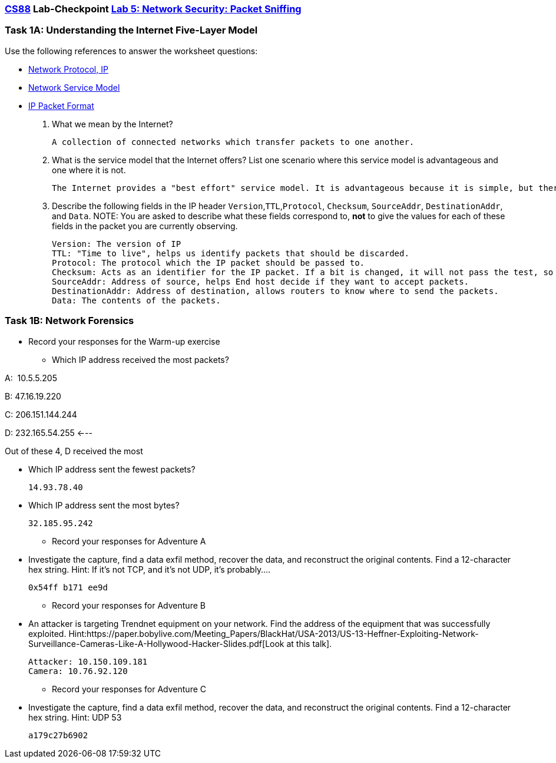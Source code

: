 :lang: en
:source-highlighter: pygments
:icons: font
:xrefstyle: short


=== https://www.cs.swarthmore.edu/~chaganti/cs88/s24[CS88] Lab-Checkpoint https://www.cs.swarthmore.edu/~chaganti/cs88/s24/labs/lab5.html[Lab 5: Network Security: Packet Sniffing]

=== Task 1A: Understanding the Internet Five-Layer Model
Use the following references to answer the worksheet questions:


* https://book.systemsapproach.org/internetworking/basic-ip.html?highlight=internet%20protocol#internet-ip[Network Protocol, IP]

* https://youtu.be/olbr3WZwrdU?t=576[Network Service Model]

* https://book.systemsapproach.org/internetworking/basic-ip.html?highlight=atm#packet-format[IP Packet Format]

. What we mean by the Internet?


    A collection of connected networks which transfer packets to one another.
    
    
. What is the service model that the Internet offers? List one scenario where this service model is advantageous and one where it is not.

    
  The Internet provides a "best effort" service model. It is advantageous because it is simple, but there are no guarantees of delivery.
  
  

. Describe the following fields in the IP header `Version`,`TTL`,`Protocol`, `Checksum`, `SourceAddr`, 
  `DestinationAddr`, and `Data`. NOTE: You are asked to describe what these fields correspond to, **not**
  to give the values for each of these fields in the packet you are currently observing. 


    Version: The version of IP
    TTL: "Time to live", helps us identify packets that should be discarded.
    Protocol: The protocol which the IP packet should be passed to.
    Checksum: Acts as an identifier for the IP packet. If a bit is changed, it will not pass the test, so it will be discarded.
    SourceAddr: Address of source, helps End host decide if they want to accept packets.
    DestinationAddr: Address of destination, allows routers to know where to send the packets.
    Data: The contents of the packets.
    


=== Task 1B: Network Forensics

* Record your responses for the Warm-up exercise

** Which IP address received the most packets?

A:  10.5.5.205

B: 47.16.19.220

C: 206.151.144.244

D: 232.165.54.255 <---


Out of these 4, D received the most

** Which IP address sent the fewest packets?

  
  14.93.78.40
  
  
** Which IP address sent the most bytes?

  
  32.185.95.242
  
  
* Record your responses for Adventure A

** Investigate the capture, find a data exfil method, recover the data, and  
   reconstruct the original contents. Find a 12-character hex string. 
   Hint: If it’s not TCP, and it’s not UDP, it’s probably....

  0x54ff b171 ee9d

* Record your responses for Adventure B

** An attacker is targeting Trendnet equipment on your network. Find the address of the 
   equipment that was successfully exploited. Hint:https://paper.bobylive.com/Meeting_Papers/BlackHat/USA-2013/US-13-Heffner-Exploiting-Network-Surveillance-Cameras-Like-A-Hollywood-Hacker-Slides.pdf[Look at this talk].
   
   
   Attacker: 10.150.109.181 
   Camera: 10.76.92.120
   

* Record your responses for Adventure C

** Investigate the capture, find a data exfil method, recover the data, and 
   reconstruct the original contents. Find a 12-character hex string. Hint: UDP 53


  a179c27b6902
